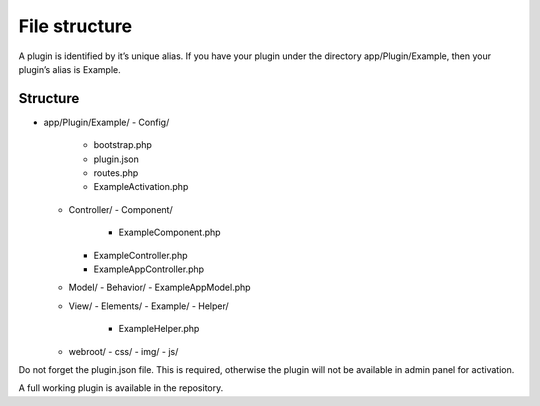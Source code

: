File structure
##############

A plugin is identified by it’s unique alias. If you have your plugin under the directory app/Plugin/Example, then your plugin’s alias is Example.

Structure
=========

- app/Plugin/Example/
  - Config/
    - bootstrap.php
    - plugin.json
    - routes.php
    - ExampleActivation.php
  - Controller/
    - Component/
      - ExampleComponent.php
    - ExampleController.php
    - ExampleAppController.php
  - Model/
    - Behavior/
    - ExampleAppModel.php
  - View/
    - Elements/
    - Example/
    - Helper/
      - ExampleHelper.php
  - webroot/
    - css/
    - img/
    - js/

Do not forget the plugin.json file. This is required, otherwise the plugin will not be available in admin panel for activation.

A full working plugin is available in the repository.
 
